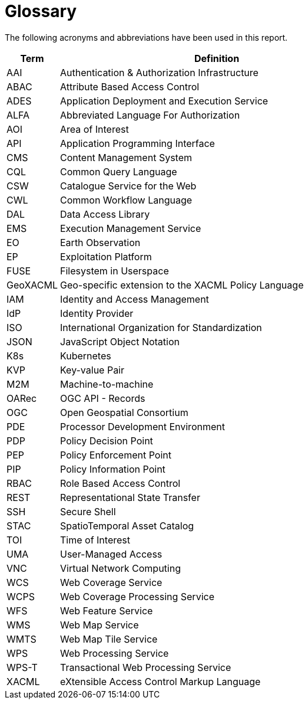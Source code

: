 
= Glossary

The following acronyms and abbreviations have been used in this report.

[cols="1,6"]
|===
| Term | Definition

| AAI | Authentication & Authorization Infrastructure
| ABAC | Attribute Based Access Control
| ADES | Application Deployment and Execution Service
| ALFA | Abbreviated Language For Authorization
| AOI | Area of Interest
| API | Application Programming Interface
| CMS | Content Management System
| CQL | Common Query Language
| CSW | Catalogue Service for the Web
| CWL | Common Workflow Language
| DAL | Data Access Library
| EMS | Execution Management Service
| EO | Earth Observation
| EP | Exploitation Platform
| FUSE | Filesystem in Userspace
| GeoXACML | Geo-specific extension to the XACML Policy Language
| IAM | Identity and Access Management
| IdP | Identity Provider
| ISO | International Organization for Standardization
| JSON | JavaScript Object Notation
| K8s | Kubernetes
| KVP | Key-value Pair
| M2M | Machine-to-machine
| OARec | OGC API - Records
| OGC | Open Geospatial Consortium
| PDE | Processor Development Environment
| PDP | Policy Decision Point
| PEP | Policy Enforcement Point
| PIP | Policy Information Point
| RBAC | Role Based Access Control
| REST | Representational State Transfer
| SSH | Secure Shell
| STAC | SpatioTemporal Asset Catalog
| TOI | Time of Interest
| UMA | User-Managed Access
| VNC | Virtual Network Computing
| WCS | Web Coverage Service
| WCPS | Web Coverage Processing Service
| WFS | Web Feature Service
| WMS | Web Map Service
| WMTS | Web Map Tile Service
| WPS | Web Processing Service
| WPS-T | Transactional Web Processing Service
| XACML | eXtensible Access Control Markup Language
|===
